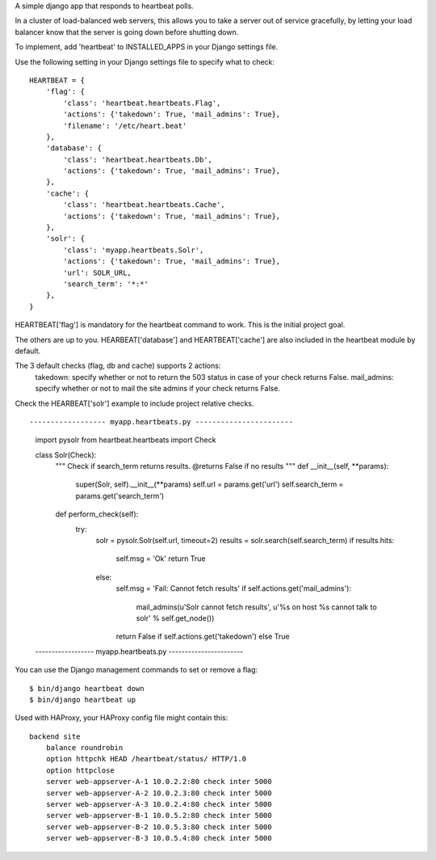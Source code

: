A simple django app that responds to heartbeat polls.  

In a cluster of load-balanced web servers, this allows you to take a server out of service gracefully,
by letting your load balancer know that the server is going down before shutting down.

To implement, add 'heartbeat' to INSTALLED_APPS in your Django settings file.

Use the following setting in your Django settings file to specify what to check:
::

    HEARTBEAT = {
        'flag': {
            'class': 'heartbeat.heartbeats.Flag',
            'actions': {'takedown': True, 'mail_admins': True},
            'filename': '/etc/heart.beat'
        },
        'database': {
            'class': 'heartbeat.heartbeats.Db',
            'actions': {'takedown': True, 'mail_admins': True},
        },
        'cache': {
            'class': 'heartbeat.heartbeats.Cache',
            'actions': {'takedown': True, 'mail_admins': True},
        },
        'solr': {
            'class': 'myapp.heartbeats.Solr',
            'actions': {'takedown': True, 'mail_admins': True},
            'url': SOLR_URL,
            'search_term': '*:*'
        },
    }

HEARTBEAT['flag'] is mandatory for the heartbeat command to work. This is the initial project goal.

The others are up to you. HEARBEAT['database'] and HEARTBEAT['cache'] are also included in the heartbeat module by default.


The 3 default checks (flag, db and cache) supports 2 actions:
 takedown: specify whether or not to return the 503 status in case of your check returns False.
 mail_admins: specify whether or not to mail the site admins if your check returns False.


Check the HEARBEAT['solr'] example to include project relative checks.
::

------------------ myapp.heartbeats.py -----------------------

    import pysolr
    from heartbeat.heartbeats import Check


    class Solr(Check):
        """
        Check if search_term returns results.
        @returns False if no results
        """
        def __init__(self, **params):
            super(Solr, self).__init__(**params)
            self.url = params.get('url')
            self.search_term = params.get('search_term')

        def perform_check(self):
            try:
                solr = pysolr.Solr(self.url, timeout=2)
                results = solr.search(self.search_term)
                if results.hits:
                    self.msg = 'Ok'
                    return True
                else:
                    self.msg = 'Fail: Cannot fetch results'
                    if self.actions.get('mail_admins'):
                        mail_admins(u'Solr cannot fetch results', u'%s on host %s cannot talk to solr' % self.get_node())
                    return False if self.actions.get('takedown') else True

    ------------------ myapp.heartbeats.py -----------------------



You can use the Django management commands to set or remove a flag:
::

    $ bin/django heartbeat down
    $ bin/django heartbeat up


Used with HAProxy, your HAProxy config file might contain this:
::

    backend site
        balance roundrobin
        option httpchk HEAD /heartbeat/status/ HTTP/1.0
        option httpclose
        server web-appserver-A-1 10.0.2.2:80 check inter 5000
        server web-appserver-A-2 10.0.2.3:80 check inter 5000
        server web-appserver-A-3 10.0.2.4:80 check inter 5000
        server web-appserver-B-1 10.0.5.2:80 check inter 5000
        server web-appserver-B-2 10.0.5.3:80 check inter 5000
        server web-appserver-B-3 10.0.5.4:80 check inter 5000


